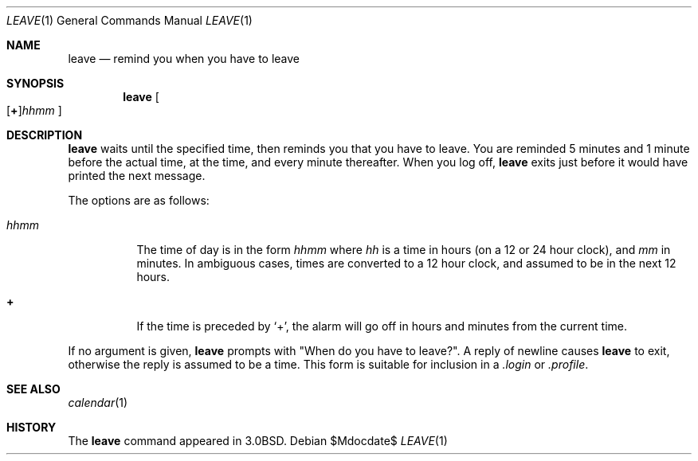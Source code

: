 .\"	$OpenBSD: src/usr.bin/leave/leave.1,v 1.13 2007/05/31 19:20:12 jmc Exp $
.\"	$NetBSD: leave.1,v 1.5 1995/08/31 22:32:10 jtc Exp $
.\"
.\" Copyright (c) 1980, 1990, 1993
.\"	The Regents of the University of California.  All rights reserved.
.\"
.\" Redistribution and use in source and binary forms, with or without
.\" modification, are permitted provided that the following conditions
.\" are met:
.\" 1. Redistributions of source code must retain the above copyright
.\"    notice, this list of conditions and the following disclaimer.
.\" 2. Redistributions in binary form must reproduce the above copyright
.\"    notice, this list of conditions and the following disclaimer in the
.\"    documentation and/or other materials provided with the distribution.
.\" 3. Neither the name of the University nor the names of its contributors
.\"    may be used to endorse or promote products derived from this software
.\"    without specific prior written permission.
.\"
.\" THIS SOFTWARE IS PROVIDED BY THE REGENTS AND CONTRIBUTORS ``AS IS'' AND
.\" ANY EXPRESS OR IMPLIED WARRANTIES, INCLUDING, BUT NOT LIMITED TO, THE
.\" IMPLIED WARRANTIES OF MERCHANTABILITY AND FITNESS FOR A PARTICULAR PURPOSE
.\" ARE DISCLAIMED.  IN NO EVENT SHALL THE REGENTS OR CONTRIBUTORS BE LIABLE
.\" FOR ANY DIRECT, INDIRECT, INCIDENTAL, SPECIAL, EXEMPLARY, OR CONSEQUENTIAL
.\" DAMAGES (INCLUDING, BUT NOT LIMITED TO, PROCUREMENT OF SUBSTITUTE GOODS
.\" OR SERVICES; LOSS OF USE, DATA, OR PROFITS; OR BUSINESS INTERRUPTION)
.\" HOWEVER CAUSED AND ON ANY THEORY OF LIABILITY, WHETHER IN CONTRACT, STRICT
.\" LIABILITY, OR TORT (INCLUDING NEGLIGENCE OR OTHERWISE) ARISING IN ANY WAY
.\" OUT OF THE USE OF THIS SOFTWARE, EVEN IF ADVISED OF THE POSSIBILITY OF
.\" SUCH DAMAGE.
.\"
.\"	@(#)leave.1	8.3 (Berkeley) 4/28/95
.\"
.Dd $Mdocdate$
.Dt LEAVE 1
.Os
.Sh NAME
.Nm leave
.Nd remind you when you have to leave
.Sh SYNOPSIS
.Nm leave
.Sm off
.Oo
.Op Cm \&+
.Ns Ar hhmm
.Oc
.Sm on
.Sh DESCRIPTION
.Nm leave
waits until the specified time, then reminds you that you
have to leave.
You are reminded 5 minutes and 1 minute before the actual
time, at the time, and every minute thereafter.
When you log off,
.Nm leave
exits just before it would have
printed the next message.
.Pp
The options are as follows:
.Bl -tag -width Ds
.It Ar hhmm
The time of day is in the form
.Ar hhmm
where
.Ar hh
is a time in
hours (on a 12 or 24 hour clock), and
.Ar mm
in minutes.
In ambiguous cases, times are converted to a 12 hour clock,
and assumed to be in the next 12 hours.
.It Cm \&+
If the time is preceded by
.Ql + ,
the alarm will go off in hours and minutes
from the current time.
.El
.Pp
If no argument is given,
.Nm leave
prompts with "When do you
have to leave?".
A reply of newline causes
.Nm leave
to exit,
otherwise the reply is assumed to be a time.
This form is suitable for inclusion in a
.Pa .login
or
.Pa .profile .
.Sh SEE ALSO
.Xr calendar 1
.Sh HISTORY
The
.Nm leave
command appeared in
.Bx 3.0 .
